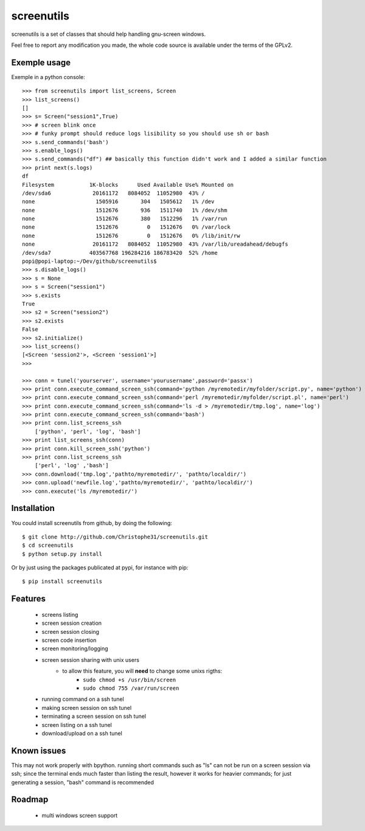 screenutils
===========

screenutils is a set of classes that should help handling gnu-screen windows.

Feel free to report any modification you made, the whole code source is
available under the terms of the GPLv2.

Exemple usage
-------------

Exemple in a python console::

   >>> from screenutils import list_screens, Screen
   >>> list_screens()
   []
   >>> s= Screen("session1",True)
   >>> # screen blink once
   >>> # funky prompt should reduce logs lisibility so you should use sh or bash
   >>> s.send_commands('bash')
   >>> s.enable_logs()
   >>> s.send_commands("df") ## basically this function didn't work and I added a similar function
   >>> print next(s.logs)
   df
   Filesystem           1K-blocks      Used Available Use% Mounted on
   /dev/sda6             20161172   8084052  11052980  43% /
   none                   1505916       304   1505612   1% /dev
   none                   1512676       936   1511740   1% /dev/shm
   none                   1512676       380   1512296   1% /var/run
   none                   1512676         0   1512676   0% /var/lock
   none                   1512676         0   1512676   0% /lib/init/rw
   none                  20161172   8084052  11052980  43% /var/lib/ureadahead/debugfs
   /dev/sda7            403567768 196284216 186783420  52% /home
   popi@popi-laptop:~/Dev/github/screenutils$
   >>> s.disable_logs()
   >>> s = None
   >>> s = Screen("session1")
   >>> s.exists
   True
   >>> s2 = Screen("session2")
   >>> s2.exists
   False
   >>> s2.initialize()
   >>> list_screens()
   [<Screen 'session2'>, <Screen 'session1'>]
   >>>

   >>> conn = tunel('yourserver', username='yourusername',password='passx')
   >>> print conn.execute_command_screen_ssh(command='python /myremotedir/myfolder/script.py', name='python')
   >>> print conn.execute_command_screen_ssh(command='perl /myremotedir/myfolder/script.pl', name='perl')
   >>> print conn.execute_command_screen_ssh(command='ls -d > /myremotedir/tmp.log', name='log')
   >>> print conn.execute_command_screen_ssh(command='bash')
   >>> print conn.list_screens_ssh
       ['python', 'perl', 'log', 'bash']
   >>> print list_screens_ssh(conn)
   >>> print conn.kill_screen_ssh('python')
   >>> print conn.list_screens_ssh
       ['perl', 'log' ,'bash']
   >>> conn.download('tmp.log','pathto/myremotedir/', 'pathto/localdir/')
   >>> conn.upload('newfile.log','pathto/myremotedir/', 'pathto/localdir/')
   >>> conn.execute('ls /myremotedir/')

Installation
-------------

You could install screenutils from github, by doing the following::

    $ git clone http://github.com/Christophe31/screenutils.git
    $ cd screenutils
    $ python setup.py install

Or by just using the packages publicated at pypi, for instance with pip::

    $ pip install screenutils

Features
---------

 * screens listing
 * screen session creation
 * screen session closing
 * screen code insertion
 * screen monitoring/logging
 * screen session sharing with unix users
    - to allow this feature, you will **need** to change some unixs rigths:
        + ``sudo chmod +s /usr/bin/screen``
	+ ``sudo chmod 755 /var/run/screen``

 * running command on a ssh tunel
 * making screen session on ssh tunel
 * terminating a screen session on ssh tunel
 * screen listing on a ssh tunel
 * download/upload on a ssh tunel

Known issues
-------------

This may not work properly with bpython.
running short commands such as "ls" can not be run on a screen session via ssh; since the terminal ends much faster than listing the result, however it works for heavier commands; for just generating a session, "bash" command is recommended

Roadmap
--------

 * multi windows screen support
